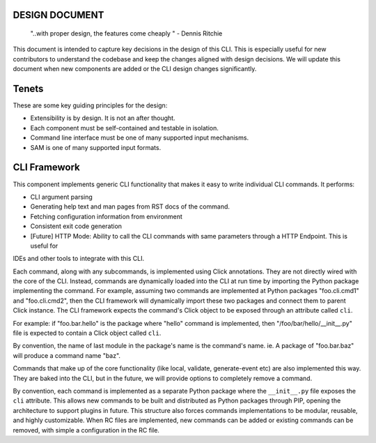 DESIGN DOCUMENT
===============

    "..with proper design, the features come cheaply " - Dennis Ritchie


This document is intended to capture key decisions in the design of this CLI. This is especially useful for new
contributors to understand the codebase and keep the changes aligned with design decisions. We will update
this document when new components are added or the CLI design changes significantly.

Tenets
======
These are some key guiding principles for the design:

- Extensibility is by design. It is not an after thought.
- Each component must be self-contained and testable in isolation.
- Command line interface must be one of many supported input mechanisms.
- SAM is one of many supported input formats.


CLI Framework
=============
This component implements generic CLI functionality that makes it easy to write individual CLI commands. It performs:

- CLI argument parsing
- Generating help text and man pages from RST docs of the command.
- Fetching configuration information from environment
- Consistent exit code generation
- [Future] HTTP Mode: Ability to call the CLI commands with same parameters through a HTTP Endpoint. This is useful for
IDEs and other tools to integrate with this CLI.

Each command, along with any subcommands, is implemented using Click annotations. They are not directly wired with
the core of the CLI. Instead, commands are dynamically loaded into the CLI at run time by importing the Python
package implementing the command. For example, assuming two commands are implemented at Python packages
"foo.cli.cmd1" and "foo.cli.cmd2", then the CLI framework will dynamically import these two packages and connect them
to parent Click instance. The CLI framework expects the command's Click object to be exposed through an attribute
called ``cli``.

For example: if "foo.bar.hello" is the package where "hello" command is implemented, then
"/foo/bar/hello/__init__.py" file is expected to contain a Click object called ``cli``.

By convention, the name of last module in the package's name is the command's name. ie. A package of "foo.bar.baz"
will produce a command name "baz".

Commands that make up of the core functionality (like local, validate, generate-event etc) are also implemented
this way. They are baked into the CLI, but in the future, we will provide options to completely remove a command.

By convention, each command is implemented as a separate Python package where the ``__init__.py`` file
exposes the ``cli`` attribute. This allows new commands to be built and distributed as Python packages
through PIP, opening the architecture to support plugins in future. This structure also forces commands implementations
to be modular, reusable, and highly customizable. When RC files are implemented, new commands can be added or existing
commands can be removed, with simple a configuration in the RC file.


.. _`click`: https://github.com/pallets/click
